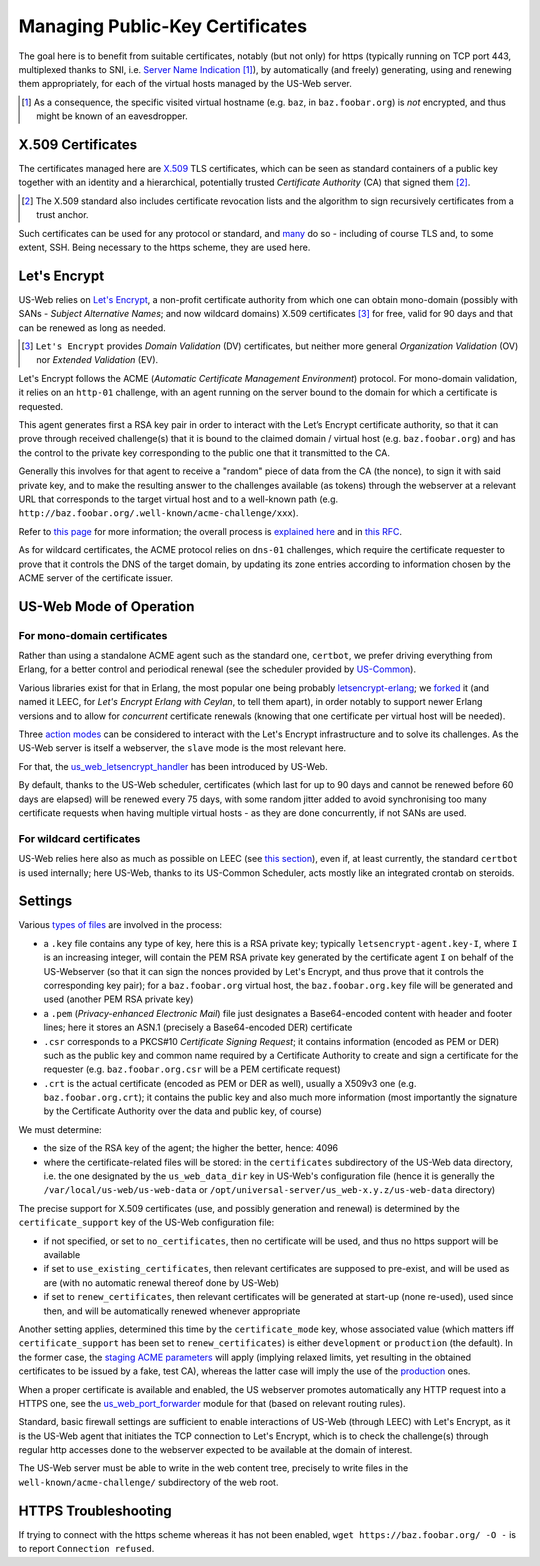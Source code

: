 
--------------------------------
Managing Public-Key Certificates
--------------------------------

The goal here is to benefit from suitable certificates, notably (but not only) for https (typically running on TCP port 443, multiplexed thanks to SNI, i.e. `Server Name Indication <Server Name Indication>`_ [#]_), by automatically (and freely) generating, using and renewing them appropriately, for each of the virtual hosts managed by the US-Web server.


.. [#] As a consequence, the specific visited virtual hostname (e.g. ``baz``, in  ``baz.foobar.org``) is *not* encrypted, and thus might be known of an eavesdropper.



X.509 Certificates
==================

The certificates managed here are `X.509 <https://en.wikipedia.org/wiki/X.509>`_ TLS certificates, which can be seen as standard containers of a public key together with an identity and a hierarchical, potentially trusted *Certificate Authority* (CA) that signed them [#]_.

.. [#] The X.509 standard also includes certificate revocation lists and the algorithm to sign recursively certificates from a trust anchor.

Such certificates can be used for any protocol or standard, and `many <https://en.wikipedia.org/wiki/X.509#Major_protocols_and_standards_using_X.509_certificates>`_ do so - including of course TLS and, to some extent, SSH. Being necessary to the https scheme, they are used here.



Let's Encrypt
=============

US-Web relies on `Let's Encrypt <https://letsencrypt.org>`_, a non-profit certificate authority from which one can obtain mono-domain (possibly with SANs - *Subject Alternative Names*; and now wildcard domains) X.509 certificates [#]_ for free, valid for 90 days and that can be renewed as long as needed.

.. [#] ``Let's Encrypt`` provides *Domain Validation* (DV) certificates, but neither more general *Organization Validation* (OV) nor *Extended Validation* (EV).

Let's Encrypt follows the ACME (*Automatic Certificate Management Environment*) protocol. For mono-domain validation, it relies on an ``http-01`` challenge, with an agent running on the server bound to the domain for which a certificate is requested.

This agent generates first a RSA key pair in order to interact with the Let’s Encrypt certificate authority, so that it can prove through received challenge(s) that it is bound to the claimed domain / virtual host (e.g. ``baz.foobar.org``) and has the control to the private key corresponding to the public one that it transmitted to the CA.

Generally this involves for that agent to receive a "random" piece of data from the CA (the nonce), to sign it with said private key, and to make the resulting answer to the challenges available (as tokens) through the webserver at a relevant URL that corresponds to the target virtual host and to a well-known path (e.g. ``http://baz.foobar.org/.well-known/acme-challenge/xxx``).

Refer to `this page <https://letsencrypt.org/how-it-works/>`_ for more information; the overall process is `explained here <https://ietf-wg-acme.github.io/acme/draft-ietf-acme-acme.html#rfc.section.4>`_ and in `this RFC <https://www.rfc-editor.org/rfc/rfc8555.html>`_.

As for wildcard certificates, the ACME protocol relies on ``dns-01`` challenges, which require the certificate requester to prove that it controls the DNS of the target domain, by updating its zone entries according to information chosen by the ACME server of the certificate issuer.



US-Web Mode of Operation
========================


For mono-domain certificates
----------------------------

Rather than using a standalone ACME agent such as the standard one, ``certbot``, we prefer driving everything from Erlang, for a better control and periodical renewal (see the scheduler provided by `US-Common <https://github.com/Olivier-Boudeville/us-common/blob/master/src/class_USScheduler.erl>`_).

Various libraries exist for that in Erlang, the most popular one being probably `letsencrypt-erlang <https://github.com/gbour/letsencrypt-erlang>`_; we `forked <https://github.com/Olivier-Boudeville/letsencrypt-erlang>`_ it (and named it LEEC, for *Let's Encrypt Erlang with Ceylan*, to tell them apart), in order notably to support newer Erlang versions and to allow for *concurrent* certificate renewals (knowing that one certificate per virtual host will be needed).

Three `action modes <https://github.com/Olivier-Boudeville/letsencrypt-erlang#action-modes>`_ can be considered to interact with the Let's Encrypt infrastructure and to solve its challenges. As the US-Web server is itself a webserver, the ``slave`` mode is the most relevant here.

For that, the `us_web_letsencrypt_handler <https://github.com/Olivier-Boudeville/us-web/blob/master/src/us_web_letsencrypt_handler.erl>`_ has been introduced by US-Web.

By default, thanks to the US-Web scheduler, certificates (which last for up to 90 days and cannot be renewed before 60 days are elapsed) will be renewed every 75 days, with some random jitter added to avoid synchronising too many certificate requests when having multiple virtual hosts - as they are done concurrently, if not SANs are used.


For wildcard certificates
-------------------------

US-Web relies here also as much as possible on LEEC (see `this section <https://leec.esperide.org/#wildcard-domain-certificates-with-the-dns-01-challenge>`_), even if, at least currently, the standard ``certbot`` is used internally; here US-Web, thanks to its US-Common Scheduler, acts mostly like an integrated crontab on steroids.



Settings
========

Various `types of files <https://crypto.stackexchange.com/questions/43697/what-is-the-difference-between-pem-csr-key-and-crt-and-other-such-file-ext>`_ are involved in the process:

- a ``.key`` file contains any type of key, here this is a RSA private key; typically ``letsencrypt-agent.key-I``, where ``I`` is an increasing integer, will contain the PEM RSA private key generated by the certificate agent ``I`` on behalf of the US-Webserver (so that it can sign the nonces provided by Let's Encrypt, and thus prove that it controls the corresponding key pair); for a ``baz.foobar.org`` virtual host, the ``baz.foobar.org.key`` file will be generated and used (another PEM RSA private key)
- a ``.pem`` (*Privacy-enhanced Electronic Mail*) file just designates a Base64-encoded content with header and footer lines; here it stores an ASN.1 (precisely a Base64-encoded DER) certificate
- ``.csr`` corresponds to a PKCS#10 *Certificate Signing Request*; it contains information (encoded as PEM or DER) such as the public key and common name required by a Certificate Authority to create and sign a certificate for the requester (e.g. ``baz.foobar.org.csr`` will be a PEM certificate request)
- ``.crt`` is the actual certificate (encoded as PEM or DER as well), usually a X509v3 one (e.g. ``baz.foobar.org.crt``); it contains the public key and also much more information (most importantly the signature by the Certificate Authority over the data and public key, of course)


We must determine:

- the size of the RSA key of the agent; the higher the better, hence: 4096
- where the certificate-related files will be stored: in the ``certificates`` subdirectory of the US-Web data directory, i.e. the one designated by the ``us_web_data_dir`` key in US-Web's configuration file (hence it is generally the ``/var/local/us-web/us-web-data`` or ``/opt/universal-server/us_web-x.y.z/us-web-data`` directory)


The precise support for X.509 certificates (use, and possibly generation and renewal) is determined by the ``certificate_support`` key of the US-Web configuration file:

- if not specified, or set to ``no_certificates``, then no certificate will be used, and thus no https support will be available
- if set to ``use_existing_certificates``, then relevant certificates are supposed to pre-exist, and will be used as are (with no automatic renewal thereof done by US-Web)
- if set to ``renew_certificates``, then relevant certificates will be generated at start-up (none re-used), used since then, and will be automatically renewed whenever appropriate


Another setting applies, determined this time by the ``certificate_mode`` key, whose associated value (which matters iff ``certificate_support`` has been set to ``renew_certificates``) is either ``development`` or ``production`` (the default). In the former case, the `staging ACME parameters <https://letsencrypt.org/docs/staging-environment/>`_ will apply (implying relaxed limits, yet resulting in the obtained certificates to be issued by a fake, test CA), whereas the latter case will imply the use of the `production <https://letsencrypt.org/docs/rate-limits/>`_ ones.

.. comment letsencrypt-erlang must be able to write on the webserver, at the root of the website.


When a proper certificate is available and enabled, the US webserver promotes automatically any HTTP request into a HTTPS one, see the `us_web_port_forwarder <https://github.com/Olivier-Boudeville/us-web/blob/master/src/us_web_port_forwarder.erl>`_ module for that (based on relevant routing rules).


Standard, basic firewall settings are sufficient to enable interactions of US-Web (through LEEC) with Let's Encrypt, as it is the US-Web agent that initiates the TCP connection to Let's Encrypt, which is to check the challenge(s) through regular http accesses done to the webserver expected to be available at the domain of interest.

The US-Web server must be able to write in the web content tree, precisely to write files in the ``well-known/acme-challenge/`` subdirectory of the web root.


HTTPS Troubleshooting
=====================

If trying to connect with the https scheme whereas it has not been enabled, ``wget https://baz.foobar.org/ -O -`` is to report ``Connection refused``.

